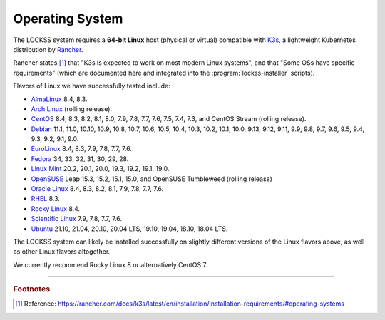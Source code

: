 ================
Operating System
================

The LOCKSS system requires a **64-bit Linux** host (physical or virtual) compatible with `K3s <https://k3s.io/>`_, a lightweight Kubernetes distribution by `Rancher <https://rancher.com/>`_.

Rancher states [#fnk3sos]_ that "K3s is expected to work on most modern Linux systems", and that "Some OSs have specific requirements" (which are documented here and integrated into the :program:`lockss-installer` scripts).

Flavors of Linux we have successfully tested include:

*  `AlmaLinux <https://almalinux.org/>`_ 8.4, 8.3.

*  `Arch Linux <https://archlinux.org/>`_ (rolling release).

*  `CentOS <https://www.centos.org/>`_ 8.4, 8.3, 8.2, 8.1, 8.0, 7.9, 7.8, 7.7, 7.6, 7.5, 7.4, 7.3, and CentOS Stream (rolling release).

*  `Debian <https://www.debian.org/>`_ 11.1, 11.0, 10.10, 10.9, 10.8, 10.7, 10.6, 10.5, 10.4, 10.3, 10.2, 10.1, 10.0, 9.13, 9.12, 9.11, 9.9, 9.8, 9.7, 9.6, 9.5, 9.4, 9.3, 9.2, 9.1, 9.0.

*  `EuroLinux <https://en.euro-linux.com/>`_ 8.4, 8.3, 7.9, 7.8, 7.7, 7.6.

*  `Fedora <https://getfedora.org/>`_ 34, 33, 32, 31, 30, 29, 28.

*  `Linux Mint <https://linuxmint.com/>`_ 20.2, 20.1, 20.0, 19.3, 19.2, 19.1, 19.0.

*  `OpenSUSE <https://www.opensuse.org/>`_ Leap 15.3, 15.2, 15.1, 15.0, and OpenSUSE Tumbleweed (rolling release)

*  `Oracle Linux <https://www.oracle.com/linux/>`_ 8.4, 8.3, 8.2, 8.1, 7.9, 7.8, 7.7, 7.6.

*  `RHEL <https://www.redhat.com/>`_ 8.3.

*  `Rocky Linux <https://rockylinux.org/>`_ 8.4.

*  `Scientific Linux <https://scientificlinux.org/>`_ 7.9, 7.8, 7.7, 7.6.

*  `Ubuntu <https://ubuntu.com/>`_ 21.10, 21.04, 20.10, 20.04 LTS, 19.10, 19.04, 18.10, 18.04 LTS.

The LOCKSS system can likely be installed successfully on slightly different versions of the Linux flavors above, as well as other Linux flavors altogether.

We currently recommend Rocky Linux 8 or alternatively CentOS 7.

----

.. rubric:: Footnotes

.. [#fnk3sos]

   Reference: https://rancher.com/docs/k3s/latest/en/installation/installation-requirements/#operating-systems

